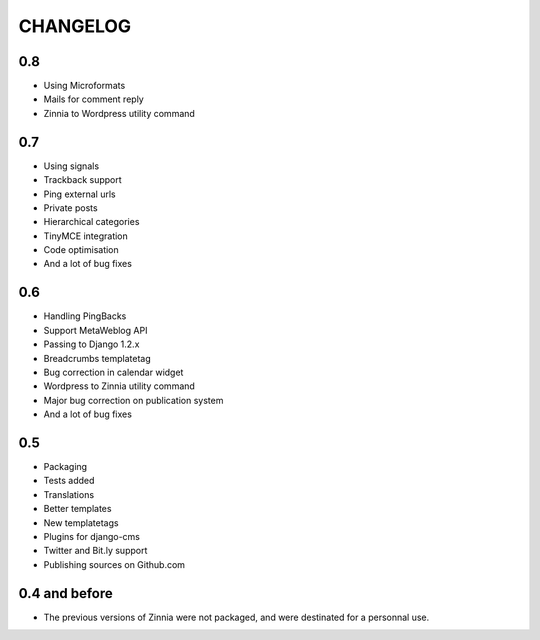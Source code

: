 CHANGELOG
=========

0.8
---

* Using Microformats
* Mails for comment reply
* Zinnia to Wordpress utility command

0.7
---

* Using signals
* Trackback support
* Ping external urls
* Private posts
* Hierarchical categories
* TinyMCE integration
* Code optimisation
* And a lot of bug fixes

0.6
---

* Handling PingBacks
* Support MetaWeblog API
* Passing to Django 1.2.x
* Breadcrumbs templatetag
* Bug correction in calendar widget
* Wordpress to Zinnia utility command
* Major bug correction on publication system
* And a lot of bug fixes

0.5
---

* Packaging
* Tests added
* Translations
* Better templates
* New templatetags
* Plugins for django-cms
* Twitter and Bit.ly support
* Publishing sources on Github.com

0.4 and before
--------------

* The previous versions of Zinnia were not packaged, and were destinated for a
  personnal use. 



